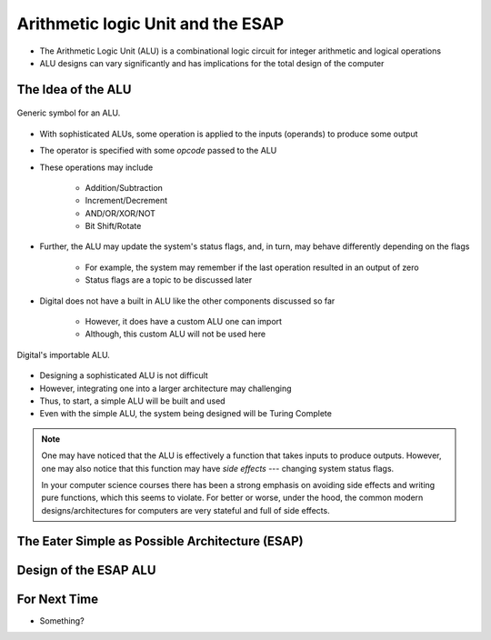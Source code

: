 **********************************
Arithmetic logic Unit and the ESAP
**********************************

* The Arithmetic Logic Unit (ALU) is a combinational logic circuit for integer arithmetic and logical operations
* ALU designs can vary significantly and has implications for the total design of the computer



The Idea of the ALU
===================

.. figure:: alu_symbol.png
    :width: 500 px
    :align: center
    :target: https://en.wikipedia.org/wiki/Arithmetic_logic_unit

    Generic symbol for an ALU.


* With sophisticated ALUs, some operation is applied to the inputs (operands) to produce some output
* The operator is specified with some *opcode* passed to the ALU
* These operations may include

    * Addition/Subtraction
    * Increment/Decrement
    * AND/OR/XOR/NOT
    * Bit Shift/Rotate


* Further, the ALU may update the system's status flags, and, in turn, may behave differently depending on the flags

    * For example, the system may remember if the last operation resulted in an output of zero
    * Status flags are a topic to be discussed later


* Digital does not have a built in ALU like the other components discussed so far

    * However, it does have a custom ALU one can import
    * Although, this custom ALU will not be used here


.. figure:: alu_digital_symbol.png
    :width: 150 px
    :align: center

    Digital's importable ALU.


* Designing a sophisticated ALU is not difficult
* However, integrating one into a larger architecture may challenging
* Thus, to start, a simple ALU will be built and used
* Even with the simple ALU, the system being designed will be Turing Complete


.. note::

    One may have noticed that the ALU is effectively a function that takes inputs to produce outputs. However, one may
    also notice that this function may have *side effects* --- changing system status flags.

    In your computer science courses there has been a strong emphasis on avoiding side effects and writing pure
    functions, which this seems to violate. For better or worse, under the hood, the common modern designs/architectures
    for computers are very stateful and full of side effects.



The Eater Simple as Possible Architecture (ESAP)
================================================



Design of the ESAP ALU
======================



For Next Time
=============

* Something?
